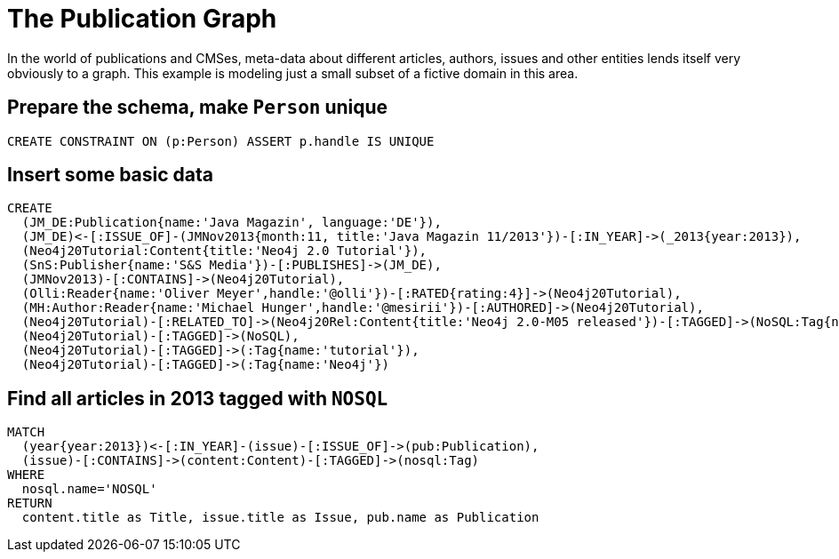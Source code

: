 = The Publication Graph

In the world of publications and CMSes, meta-data about different articles, authors, issues and other entities lends itself very obviously to a graph.
This example is modeling just a small subset of a fictive domain in this area.

== Prepare the schema, make `Person` unique

[source,cypher]
----
CREATE CONSTRAINT ON (p:Person) ASSERT p.handle IS UNIQUE
----


== Insert some basic data

[source,cypher]
----
CREATE 
  (JM_DE:Publication{name:'Java Magazin', language:'DE'}),
  (JM_DE)<-[:ISSUE_OF]-(JMNov2013{month:11, title:'Java Magazin 11/2013'})-[:IN_YEAR]->(_2013{year:2013}),
  (Neo4j20Tutorial:Content{title:'Neo4j 2.0 Tutorial'}),
  (SnS:Publisher{name:'S&S Media'})-[:PUBLISHES]->(JM_DE),
  (JMNov2013)-[:CONTAINS]->(Neo4j20Tutorial),
  (Olli:Reader{name:'Oliver Meyer',handle:'@olli'})-[:RATED{rating:4}]->(Neo4j20Tutorial),
  (MH:Author:Reader{name:'Michael Hunger',handle:'@mesirii'})-[:AUTHORED]->(Neo4j20Tutorial),
  (Neo4j20Tutorial)-[:RELATED_TO]->(Neo4j20Rel:Content{title:'Neo4j 2.0-M05 released'})-[:TAGGED]->(NoSQL:Tag{name:'NOSQL'}),
  (Neo4j20Tutorial)-[:TAGGED]->(NoSQL),
  (Neo4j20Tutorial)-[:TAGGED]->(:Tag{name:'tutorial'}),
  (Neo4j20Tutorial)-[:TAGGED]->(:Tag{name:'Neo4j'})
----

//graph

== Find all articles in 2013 tagged with `NOSQL`

[source,cypher]
----
MATCH
  (year{year:2013})<-[:IN_YEAR]-(issue)-[:ISSUE_OF]->(pub:Publication),
  (issue)-[:CONTAINS]->(content:Content)-[:TAGGED]->(nosql:Tag)
WHERE 
  nosql.name='NOSQL'
RETURN
  content.title as Title, issue.title as Issue, pub.name as Publication
----

//table
